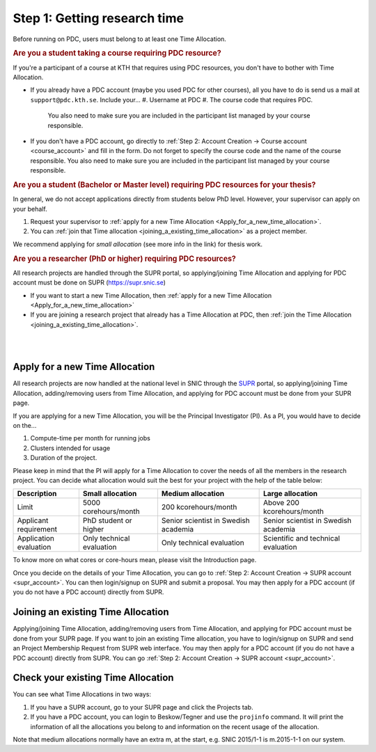.. index:: get_research_time
.. _get_research_time:

Step 1: Getting research time
=============================

.. centered::
   *It is easy to become a user at PDC, just follow these instructions.*

Before running on PDC, users must belong to at least one Time Allocation. 


.. rubric:: Are you a student taking a course requiring PDC resource?

If you're a participant of a course at KTH that requires using PDC resources, you don't have to bother with Time Allocation.

* If you already have a PDC account (maybe you used PDC for other courses), 
  all you have to do is send us a mail at ``support@pdc.kth.se``. 
  Include your...
  #. Username at PDC
  #. The course code that requires PDC. 
     You also need to make sure you are included in the participant list managed by your course responsible.

* If you don't have a PDC account, go directly to :ref:`Step 2: Account Creation -> Course account <course_account>` 
  and fill in the form. Do not forget to specify the course code and the name of the course responsible. 
  You also need to make sure you are included in the participant list managed by your course responsible.

.. rubric:: Are you a student (Bachelor or Master level) requiring PDC resources for your thesis?

In general, we do not accept applications directly from students below PhD level. However, your supervisor can apply on your behalf.

#. Request your supervisor to :ref:`apply for a new Time Allocation <Apply_for_a_new_time_allocation>`. 
#. You can :ref:`join that Time allocation <joining_a_existing_time_allocation>` as a project member. 

We recommend applying for *small allocation* (see more info in the link) for thesis work.

.. rubric:: Are you a researcher (PhD or higher) requiring PDC resources?

All research projects are handled through the SUPR portal,
so applying/joining Time Allocation and applying for PDC account must be done on SUPR (https://supr.snic.se)
	    
* If you want to start a new Time Allocation, then :ref:`apply for a new Time Allocation <Apply_for_a_new_time_allocation>`
* If you are joining a research project that already has a Time Allocation at PDC, then :ref:`join the Time Allocation <joining_a_existing_time_allocation>`.


|
|

.. TODO: Make red arrows as hyperlinks to pages.
.. Shouldn't be here. Maybe in running research section. Acknowledge your SNAC/PDC time allocation https://drive.google.com/uc?id=0BxYU3X5kGVqrYW1xTkRnQXRqRU0

.. graphviz::

   digraph structs {
   
     subgraph cluster1 {
     style=invis; 
     color=white;
     edge [color=white];
    
     user_phd [shape=box,color=white,fixedsize=true,height=2,width=2,label=
     <
       <table border="0">
         <tr>
           <td fixedsize="true" width="100" height="100" border="0"><img src="documents/starting/get_research_time/icons/researcher.png"/></td>
         </tr>
         <tr>
           <td>Researcher <br /> (PhD)</td>
         </tr>
       </table>
     >];

     user_student [shape=record,color=white,fixedsize=true,height=2,width=2,label=
     <
       <table border="0">
         <tr>
           <td fixedsize="true" width="100" height="100" border="0"><img src="documents/starting/get_research_time/icons/student.png"/></td>
         </tr>
         <tr>
           <td>Student <br /> (MSc/Course)</td>
         </tr>
       </table>
     >];

     user_industry [shape=record,href="www.google.com",color=white,fixedsize=true,height=2,width=2,label=
     <
       <table border="0">
         <tr>
           <td fixedsize="true" width="100" height="100" border="0"><img src="documents/starting/get_research_time/icons/industry.png"/></td>
         </tr>
         <tr>
           <td>Special account <br /> (PRACE, Scania, ..)</td>
         </tr>
       </table>
     >];  
     
     user_phd -> user_student;
     user_student -> user_industry;
     }


     subgraph cluster0 {
     rank=same;
     style=invis; 
     node [shape=record];

     struct1 [border=0,shape=box,fixedsize=true,height=0.7,width=2.2,label=
     <
       <table border="0">
         <tr>
           <td fixedsize="true" width="150" height="30" border="0"><img src="documents/starting/get_research_time/icons/snic.png"/></td>
         </tr>
       </table>
     >];
     
     struct3 [shape=box,fontsize=20,fontsize=20,fixedsize=true,height=4,width=2.5,label=
     <
       <table border="0">
         <tr>
           <td> PDC Centre <br/><br/></td>
         </tr>
         <tr>
           <td fixedsize="true" width="75" height="75" border="0"><img src="documents/starting/get_research_time/icons/pdc.png"/></td>
         </tr>
         <tr>
           <td fixedsize="true" width="120" height="75" border="0"><img src="documents/starting/get_research_time/icons/pdc_cluster.png"/></td>
         </tr>
       </table>
     >, href="www.google.com"];

     struct2 [shape=box,fontsize=20,fixedsize=true,height=4,width=2.5,label=
     <
       <table border="0">
         <tr>
           <td> Other HPC Centres <br/><br/> </td>
         </tr>
         <tr>
           <td fixedsize="true" width="70" height="30" border="0"><img src="documents/starting/get_research_time/icons/nsc.png"/></td>
         </tr>
         <tr>
           <td fixedsize="true" width="100" height="30" border="0"><img src="documents/starting/get_research_time/icons/hpc2n.png"/></td>
         </tr>
         <tr>
           <td fixedsize="true" width="70" height="50" border="0"><img src="documents/starting/get_research_time/icons/lunarc.png"/></td>
         </tr>
         <tr>
           <td fixedsize="true" width="120" height="30" border="0"><img src="documents/starting/get_research_time/icons/UPPMAX.png"/></td>
         </tr>
         <tr>
           <td fixedsize="true" width="120" height="30" border="0"><img src="documents/starting/get_research_time/icons/C3SE.png"/></td>
         </tr>
       </table>
     >];

     }

     { rank=same; struct1; user_phd; }
     { rank=same; struct2; user_industry; }
     { rank=same; struct3; user_industry; }

     struct1 -> struct2 [penwidth=2];
     struct1 -> struct3 [penwidth=2];    

     edge[constraint=false];
     user_phd -> struct1 [penwidth=3, fontcolor=red, color=red, label="Apply via SUPR account"];
     user_student -> struct3 [penwidth=3, fontcolor=red, color=red, label="Apply for PDC account"];
     user_industry -> struct3 [penwidth=3, fontcolor=red, color=red, label="Contact PDC directly"];   
     
     }

.. _Apply_for_a_new_time_allocation:
     
Apply for a new Time Allocation
-------------------------------

All research projects are now handled at the national level in SNIC through the `SUPR <https://supr.snic.se/>`_ portal, 
so applying/joining Time Allocation, adding/removing users from Time Allocation,
and applying for PDC account must be done from your SUPR page.

If you are applying for a new Time Allocation, you will be the Principal Investigator (PI). As a PI,
you would have to decide on the...

#. Compute-time per month for running jobs
#. Clusters intended for usage
#. Duration of the project.

Please keep in mind that the PI will apply for a Time Allocation to cover the needs of all the members in the research project. 
You can decide what allocation would suit the best for your project with the help of the table below:

========================= ==================================== ==================================== ====================================
Description                          Small allocation                     Medium allocation                    Large allocation
========================= ==================================== ==================================== ====================================
Limit                     5000 corehours/month                 200 kcorehours/month                 Above 200 kcorehours/month
Applicant requirement     PhD student or higher                Senior scientist in Swedish academia Senior scientist in Swedish academia
Application evaluation    Only technical evaluation            Only technical evaluation            Scientific and technical evaluation
========================= ==================================== ==================================== ====================================

.. Add to large allocation, application evaluation: Evidence of successful work at a medium level needed. Performed by SNAC twice a year   


To know more on what cores or core-hours mean, please visit the Introduction page.


Once you decide on the details of your Time Allocation, you can go to :ref:`Step 2: Account Creation -> SUPR account <supr_account>`. 
You can then login/signup on SUPR and submit a proposal. You may then apply for a PDC account (if you do not have a PDC account)
directly from SUPR.

.. _joining_a_existing_time_allocation:

Joining an existing Time Allocation
-----------------------------------

Applying/joining Time Allocation, adding/removing users from Time Allocation, and applying for PDC account must be done from your SUPR page.
If you want to join an existing Time allocation, you have to login/signup on SUPR and send an Project Membership Request from SUPR web interface. 
You may then apply for a PDC account (if you do not have a PDC account) directly from SUPR. 
You can go :ref:`Step 2: Account Creation -> SUPR account <supr_account>`.


Check your existing Time Allocation
-----------------------------------

You can see what Time Allocations in two ways:

#. If you have a SUPR account, go to your SUPR page and click the Projects tab.
#. If you have a PDC account, you can login to Beskow/Tegner and use the ``projinfo`` command.
   It will print the information of all the allocations you belong to and information on the recent usage of the allocation.

Note that medium allocations normally have an extra m, at the start, e.g. SNIC 2015/1-1 is m.2015-1-1 on our system.

